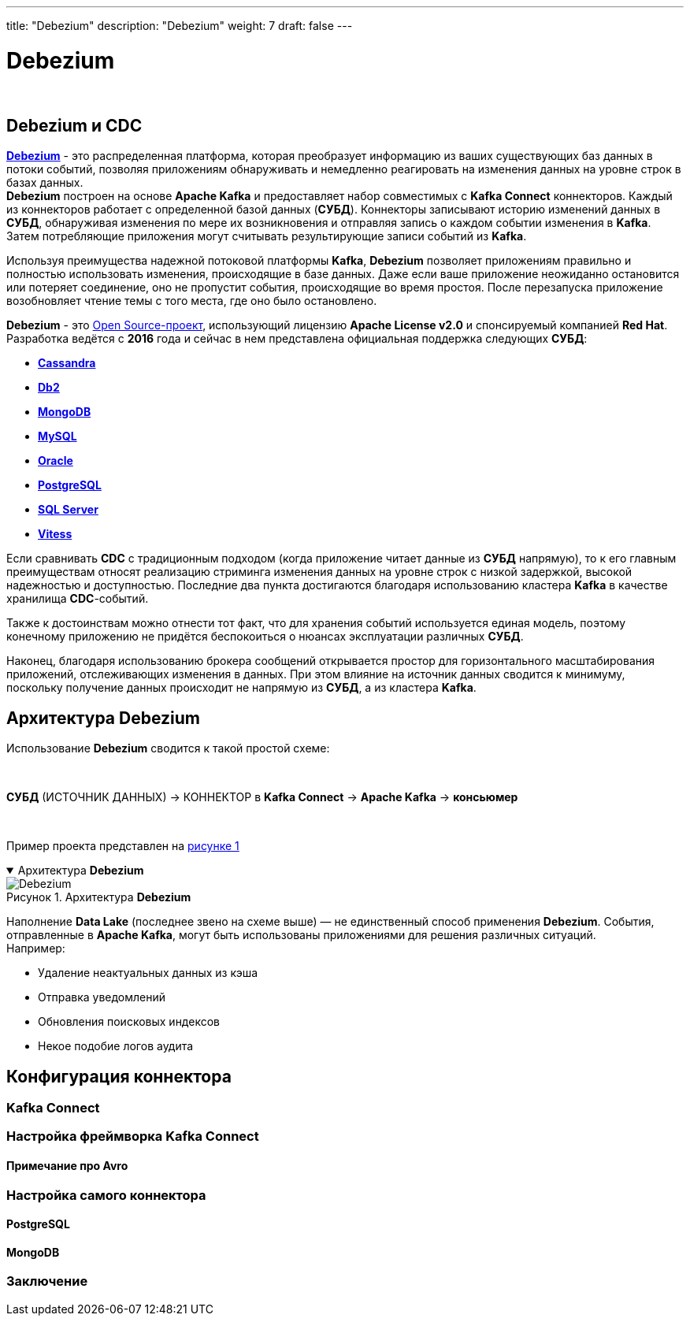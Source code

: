 ---
title: "Debezium"
description: "Debezium"
weight: 7
draft: false
---

:toc: auto
:toc-title: Содержание
:table-caption: Таблица
:toclevels: 5
:doctype: book
:icons: font
:figure-caption: Рисунок
:source-highlighter: pygments
:pygments-css: style
:pygments-style: monokai
:includedir: ./content/

:imgdir: /02_02_01_08_img/
:imagesdir: {imgdir}
ifeval::[{exp2pdf} == 1]
:imagesdir: static{imgdir}
:includedir: ../
endif::[]

:imagesoutdir: ./static/02_02_01_08_img/

= Debezium

{empty} +

== Debezium и CDC

****
link:https://debezium.io/[*Debezium*, window=_blank] - это распределенная платформа, которая преобразует информацию из ваших существующих баз данных в потоки событий, позволяя приложениям обнаруживать и немедленно реагировать на изменения данных на уровне строк в базах данных. +
*Debezium* построен на основе *Apache Kafka* и предоставляет набор совместимых с *Kafka Connect* коннекторов. Каждый из коннекторов работает с определенной базой данных (*СУБД*). Коннекторы записывают историю изменений данных в *СУБД*, обнаруживая изменения по мере их возникновения и отправляя запись о каждом событии изменения в *Kafka*. Затем потребляющие приложения могут считывать результирующие записи событий из *Kafka*.
****

****
Используя преимущества надежной потоковой платформы *Kafka*, *Debezium* позволяет приложениям правильно и полностью использовать изменения, происходящие в базе данных. Даже если ваше приложение неожиданно остановится или потеряет соединение, оно не пропустит события, происходящие во время простоя. После перезапуска приложение возобновляет чтение темы с того места, где оно было остановлено.
****

****
*Debezium* - это link:https://github.com/debezium/debezium[Open Source-проект, window=_blank], использующий лицензию *Apache License v2.0* и спонсируемый компанией *Red Hat*. Разработка ведётся с *2016* года и сейчас в нем представлена официальная поддержка следующих *СУБД*:
====
* link:https://debezium.io/documentation/reference/stable/connectors/cassandra.html#debezium-connector-for-cassandra[*Cassandra*, window=_blank]
* link:https://debezium.io/documentation/reference/stable/connectors/db2.html#debezium-connector-for-db2[*Db2*, window=_blank]
* link:https://debezium.io/documentation/reference/stable/connectors/mongodb.html#debezium-connector-for-mongodb[*MongoDB*, window=_blank]
* link:https://debezium.io/documentation/reference/stable/connectors/mysql.html#debezium-connector-for-mysql[*MySQL*, window=_blank]
* link:https://debezium.io/documentation/reference/stable/connectors/oracle.html#debezium-connector-for-oracle[*Oracle*, window=_blank]
* link:https://debezium.io/documentation/reference/stable/connectors/postgresql.html#debezium-connector-for-postgresql[*PostgreSQL*, window=_blank]
* link:https://debezium.io/documentation/reference/stable/connectors/sqlserver.html#debezium-connector-for-sql-server[*SQL Server*, window=_blank]
* link:https://debezium.io/documentation/reference/stable/connectors/vitess.html#debezium-connector-for-vitess[*Vitess*, window=_blank]
====
****

****
Если сравнивать *CDC* с традиционным подходом (когда приложение читает данные из *СУБД* напрямую), то к его главным преимуществам относят реализацию стриминга изменения данных на уровне строк с низкой задержкой, высокой надежностью и доступностью. Последние два пункта достигаются благодаря использованию кластера *Kafka* в качестве хранилища *CDC*-событий.
****

****
Также к достоинствам можно отнести тот факт, что для хранения событий используется единая модель, поэтому конечному приложению не придётся беспокоиться о нюансах эксплуатации различных *СУБД*.
****

****
Наконец, благодаря использованию брокера сообщений открывается простор для горизонтального масштабирования приложений, отслеживающих изменения в данных. При этом влияние на источник данных сводится к минимуму, поскольку получение данных происходит не напрямую из *СУБД*, а из кластера *Kafka*.
****

== Архитектура Debezium

****
Использование *Debezium* сводится к такой простой схеме:

{empty} +

[.white.green-background]#*СУБД* (ИСТОЧНИК ДАННЫХ)# → [.white.gray-background]#КОННЕКТОР в *Kafka Connect*# → [.white.blue-background]#*Apache Kafka* → *консьюмер*#

{empty} +

****

****
Пример проекта представлен на link:#Debezium_anchor[рисунке 1]
****

****
.Архитектура *Debezium*
[[Debezium_anchor]]
[%collapsible%open]
====
image::Debezium.png[title="Архитектура *Debezium*", align=center]
====
****

****
Наполнение *Data Lake* (последнее звено на схеме выше) ­— не единственный способ применения *Debezium*. События, отправленные в *Apache Kafka*, могут быть использованы приложениями для решения различных ситуаций. +
Например:
====
* Удаление неактуальных данных из кэша
* Отправка уведомлений
* Обновления поисковых индексов
* Некое подобие логов аудита
====
****

== Конфигурация коннектора

****
****

=== Kafka Connect

=== Настройка фреймворка Kafka Connect

==== Примечание про Avro

=== Настройка самого коннектора

==== PostgreSQL

==== MongoDB

=== Заключение